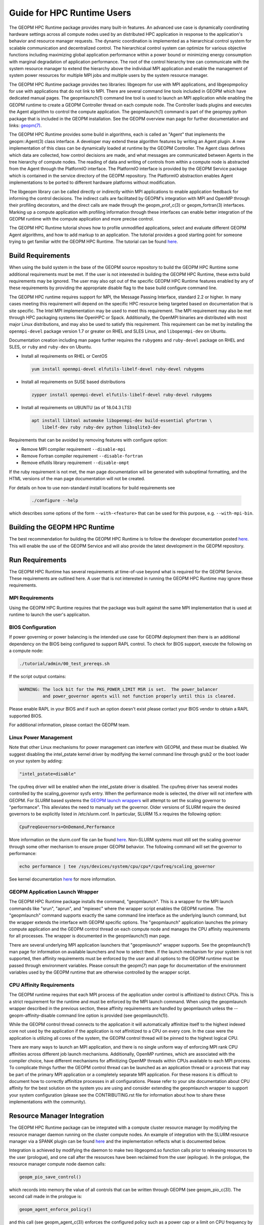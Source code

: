 
Guide for HPC Runtime Users
===========================

The GEOPM HPC Runtime package provides many built-in features.  An
advanced use case is dynamically coordinating hardware settings across
all compute nodes used by an distributed HPC application in response
to the application's behavior and resource manager requests.  The
dynamic coordination is implemented as a hierarchical control system
for scalable communication and decentralized control. The hierarchical
control system can optimize for various objective functions including
maximizing global application performance within a power bound or
minimizing energy consumption with marginal degradation of application
performance.  The root of the control hierarchy tree can communicate
with the system resource manager to extend the hierarchy above the
individual MPI application and enable the management of system power
resources for multiple MPI jobs and multiple users by the system
resource manager.

The GEOPM HPC Runtime package provides two libraries: libgeopm for use
with MPI applications, and libgeopmpolicy for use with applications
that do not link to MPI.  There are several command line tools
included in GEOPM which have dedicated manual pages.  The
geopmlaunch(1) command line tool is used to launch an MPI application
while enabling the GEOPM runtime to create a GEOPM Controller thread
on each compute node.  The Controller loads plugins and executes the
Agent algorithm to control the compute application.  The
geopmlaunch(1) command is part of the geopmpy python package that is
included in the GEOPM installation.  See the GEOPM overview man page
for further documentation and links:
`geopm(7) <https://geopm.github.io/man/geopm.7.html>`_.

The GEOPM HPC Runtime provides some build in algorithms, each is
called an "Agent" that implements the geopm::Agent(3) class interface.
A developer may extend these algorithm features by writing an Agent
plugin.  A new implementation of this class can be dynamically loaded
at runtime by the GEOPM Controller.  The Agent class defines which
data are collected, how control decisions are made, and what messages
are communicated between Agents in the tree hierarchy of compute
nodes.  The reading of data and writing of controls from within a
compute node is abstracted from the Agent through the PlatformIO
interface.  The PlatformIO interface is provided by the GEOPM Service
package which is contained in the service directory of the GEOPM
repository.  The PlatformIO abstraction enables Agent implementations
to be ported to different hardware platforms without modification.

The libgeopm library can be called directly or indirectly within MPI
applications to enable application feedback for informing the control
decisions.  The indirect calls are facilitated by GEOPM's integration
with MPI and OpenMP through their profiling decorators, and the direct
calls are made through the geopm_prof_c(3) or geopm_fortran(3)
interfaces.  Marking up a compute application with profiling
information through these interfaces can enable better integration of
the GEOPM runtime with the compute application and more precise
control.

The GEOPM HPC Runtime tutorial shows how to profile unmodified
applications, select and evaluate different GEOPM Agent algorithms,
and how to add markup to an application.  The tutorial provides a good
starting point for someone trying to get familiar witht the GEOPM HPC
Runtime.  The tutorial can be found
`here <https://github.com/geopm/geopm/tree/dev/tutorial>`__.



Build Requirements
------------------

When using the build system in the base of the GEOPM source repository
to build the GEOPM HPC Runtime some additional requirements must be
met.  If the user is not interested in building the GEOPM HPC Runtime,
these extra build requirements may be ignored.  The user may also opt
out of the specific GEOPM HPC Runtime features enabled by any of these
requirements by providing the appropriate disable flag to the base
build configure command line.

The GEOPM HPC runtime requires support for MPI, the Message Passing
Interface, standard 2.2 or higher.  In many cases meeting this
requirement will depend on the specific HPC resource being targeted
based on documentation that is site specific.  The Intel MPI
implementation may be used to meet this requirement.  The MPI
requirement may also be met through HPC packaging systems like OpenHPC
or Spack.  Additionally, the OpenMPI binaries are distributed with
most major Linux distributions, and may also be used to satisfy this
requirement.  This requirement can be met by installing the
``openmpi-devel`` package version 1.7 or greater on RHEL and SLES
Linux, and ``libopenmpi-dev`` on Ubuntu.

Documentation creation including man pages further requires the
``rubygems`` and ``ruby-devel`` package on RHEL and SLES, or ``ruby``
and ``ruby-dev`` on Ubuntu.

* Install all requirements on RHEL or CentOS

  .. code-block:: bash

      yum install openmpi-devel elfutils-libelf-devel ruby-devel rubygems


* Install all requirements on SUSE based distributions

  .. code-block:: bash

      zypper install openmpi-devel elfutils-libelf-devel ruby-devel rubygems


* Install all requirements on UBUNTU (as of 18.04.3 LTS)

  .. code-block:: bash

      apt install libtool automake libopenmpi-dev build-essential gfortran \
          libelf-dev ruby ruby-dev python libsqlite3-dev


Requirements that can be avoided by removing features with configure
option:

* Remove MPI compiler requirement
  ``--disable-mpi``

* Remove Fortran compiler requirement
  ``--disable-fortran``

* Remove elfutils library requirement
  ``--disable-ompt``


If the ruby requirement is not met, the man page documentation will be
generated with suboptimal formatting, and the HTML versions of the man
page documentation will not be created.

For details on how to use non-standard install locations for build
requirements see

  .. code-block:: bash

    ./configure --help


which describes some options of the form ``--with-<feature>`` that can
be used for this purpose, e.g. ``--with-mpi-bin``.


Building the GEOPM HPC Runtime
------------------------------

The best recommendation for building the GEOPM HPC Runtime is to follow
the developer documentation posted
`here <https://geopm.github.io/geopmpy/devel.html>`__.  This will
enable the use of the GEOPM Service and will also provide the latest
development in the GEOPM repository.


Run Requirements
----------------

The GEOPM HPC Runtime has several requirements at time-of-use beyond
what is required for the GEOPM Service.  These requirements are
outlined here.  A user that is not interested in running the GEOPM HPC
Runtime may ignore these requirements.


MPI Requirements
^^^^^^^^^^^^^^^^

Using the GEOPM HPC Runtime requires that the package was built
against the same MPI implementation that is used at runtime to launch
the user's applicaiton.


BIOS Configuration
^^^^^^^^^^^^^^^^^^

If power governing or power balancing is the intended use case
for GEOPM deployment then there is an additional dependency on
the BIOS being configured to support RAPL control. To check for
BIOS support, execute the following on a compute node:

.. code-block:: bash

    ./tutorial/admin/00_test_prereqs.sh


If the script output contains:

.. code-block::

    WARNING: The lock bit for the PKG_POWER_LIMIT MSR is set.  The power_balancer
             and power_governor agents will not function properly until this is cleared.


Please enable RAPL in your BIOS and if such an option doesn't exist please
contact your BIOS vendor to obtain a RAPL supported BIOS.

For additional information, please contact the GEOPM team.


Linux Power Management
^^^^^^^^^^^^^^^^^^^^^^

Note that other Linux mechanisms for power management can interfere
with GEOPM, and these must be disabled.  We suggest disabling the
intel_pstate kernel driver by modifying the kernel command line
through grub2 or the boot loader on your system by adding:

.. code-block:: bash

   "intel_pstate=disable"


The cpufreq driver will be enabled when the intel_pstate driver is
disabled.  The cpufreq driver has several modes controlled by the
scaling_governor sysfs entry.  When the performance mode is selected,
the driver will not interfere with GEOPM.  For SLURM based systems the
`GEOPM launch wrappers <#geopm-mpi-launch-wrapper>`_ will attempt to set
the scaling governor to "performance".  This alleviates the need to
manually set the governor.  Older versions of SLURM require the
desired governors to be explicitly listed in /etc/slurm.conf.  In
particular, SLURM 15.x requires the following option:

.. code-block:: bash

   CpuFreqGovernors=OnDemand,Performance


More information on the slurm.conf file can be found
`here <https://slurm.schedmd.com/slurm.conf.html>`__.
Non-SLURM systems must still set the scaling governor through some
other mechanism to ensure proper GEOPM behavior.  The following
command will set the governor to performance:

.. code-block:: bash

   echo performance | tee /sys/devices/system/cpu/cpu*/cpufreq/scaling_governor


See kernel documentation
`here <https://www.kernel.org/doc/Documentation/cpu-freq/governors.txt>`__
for more information.


GEOPM Application Launch Wrapper
^^^^^^^^^^^^^^^^^^^^^^^^^^^^^^^^

The GEOPM HPC Runtime package installs the command, "geopmlaunch".
This is a wrapper for the MPI launch commands like "srun", "aprun",
and "mpiexec" where the wrapper script enables the GEOPM runtime.  The
"geopmlaunch" command supports exactly the same command line interface
as the underlying launch command, but the wrapper extends the
interface with GEOPM specific options.  The "geopmlaunch" application
launches the primary compute application and the GEOPM control thread
on each compute node and manages the CPU affinity requirements for all
processes.  The wrapper is documented in the geopmlaunch(1) man page.

There are several underlying MPI application launchers that
"geopmlaunch" wrapper supports.  See the geopmlaunch(1) man page for
information on available launchers and how to select them.  If the
launch mechanism for your system is not supported, then affinity
requirements must be enforced by the user and all options to the GEOPM
runtime must be passed through environment variables.  Please consult
the geopm(7) man page for documentation of the environment variables
used by the GEOPM runtime that are otherwise controlled by the wrapper
script.

CPU Affinity Requirements
^^^^^^^^^^^^^^^^^^^^^^^^^

The GEOPM runtime requires that each MPI process of the application
under control is affinitized to distinct CPUs.  This is a strict
requirement for the runtime and must be enforced by the MPI launch
command.  When using the geopmlaunch wrapper described in the previous
section, these affinity requirements are handled by geopmlaunch unless
the --geopm-affinity-disable command line option is provided (see
geopmlaunch(1)).

While the GEOPM control thread connects to the application it will
automatically affinitize itself to the highest indexed core not used
by the application if the application is not affinitized to a CPU on
every core.  In the case were the application is utilizing all cores
of the system, the GEOPM control thread will be pinned to the highest
logical CPU.

There are many ways to launch an MPI application, and there is no
single uniform way of enforcing MPI rank CPU affinities across
different job launch mechanisms.  Additionally, OpenMP runtimes, which
are associated with the compiler choice, have different mechanisms for
affinitizing OpenMP threads within CPUs available to each MPI process.
To complicate things further the GEOPM control thread can be launched
as an application thread or a process that may be part of the primary
MPI application or a completely separate MPI application.  For these
reasons it is difficult to document how to correctly affinitize
processes in all configurations.  Please refer to your site
documentation about CPU affinity for the best solution on the system
you are using and consider extending the geopmlaunch wrapper to
support your system configuration (please see the CONTRIBUTING.rst file
for information about how to share these implementations with the
community).

Resource Manager Integration
----------------------------

The GEOPM HPC Runtime package can be integrated with a compute cluster
resource manager by modifying the resource manager daemon running on
the cluster compute nodes.  An example of integration with the SLURM
resource manager via a SPANK plugin can be found
`here <https://github.com/geopm/geopm-slurm>`__ and the implementation
reflects what is documented below.

Integration is achieved by modifying the daemon to make two
libgeopmd.so function calls prior to releasing resources to the
user (prologue), and one call after the resources have been reclaimed
from the user (epilogue).  In the prologue, the resource manager
compute node daemon calls:

.. code-block:: C

   geopm_pio_save_control()


which records into memory the value of all controls that can be
written through GEOPM (see geopm_pio_c(3)).  The second call made in
the prologue is:

.. code-block:: C

   geopm_agent_enforce_policy()


and this call (see geopm_agent_c(3)) enforces the configured policy
such as a power cap or a limit on CPU frequency by a one time
adjustment of hardware settings.  In the epilogue, the resource
manager calls:

.. code-block:: C

   geopm_pio_restore_control()


which will set all GEOPM platform controls back to the values read in
the prologue.

The configuration of the policy enforced in the prologue is controlled
by the two files:

.. code-block:: bash

   /etc/geopm/environment-default.json
   /etc/geopm/environment-override.json


which are JSON objects mapping GEOPM environment variable strings to
string values.  The default configuration file controls values used
when a GEOPM variable is not set in the calling environment.  The
override configuration file enforces values for GEOPM variables
regardless of what is specified in the calling environment.  The list
of all GEOPM environment variables can be found in the geopm(7) man
page.  The two GEOPM environment variables used by
geopm_agent_enforce_policy() are "GEOPM_AGENT" and "GEOPM_POLICY".
Note that it is expected that /etc is mounted on a node-local file
system, so the geopm configuration files are typically part of the
compute node boot image.  Also note that the "GEOPM_POLICY" value
specifies a path to another JSON file which may be located on a
shared file system, and this second file controls the values enforced
(e.g. power cap value in Watts, or CPU frequency value in Hz).

When configuring a cluster to use GEOPM as the site-wide power
management solution, it is expected that one agent algorithm with one
policy will be applied to all compute nodes within a queue partition.
The system administrator selects the agent based on the site
requirements.  If the site requires that the average CPU power draw
per compute node remains under a cap across the system, then they
would choose the power_balancer agent (see
geopm_agent_power_balancer(7)).  If saving as much energy as possible
with a limited impact on performance is the site requirement, then the
energy_efficient agent would be selected (see
geopm_agent_energy_efficient(7)).  If the site would like to restrict
applications to run below a particular CPU frequency unless they are
executing a high priority optimized subroutine that has been granted
permission by the site administration to run at an elevated CPU
frequency, they would choose the frequency_map agent (see
geopm_agent_frequency_map(7)).  There is also the option for a site
specific custom agent plugin to be deployed.  In all of these use
cases, calling geopm_agent_enforce_policy() prior to releasing compute
node resources to the end user will enforce static limits to power or
CPU frequency, and these will impact all user applications.  In order
to leverage the dynamic runtime features of GEOPM, the user must
opt-in by launching their MPI application with the geopmlaunch(1)
command line tool.

The following example shows how a system administrator would configure
a system to use the power_balancer agent.  This use case will enforce
a static power limit for applications which do not use geopmlaunch(),
and will optimize power limits to balance performance when
geopmlaunch() is used.  First, the system administrator creates the
following JSON object in the boot image of the compute node in the
path "/etc/geopm/environment-override.json":

.. code-block:: json

   {"GEOPM_AGENT": "power_balancer",
    "GEOPM_POLICY": "/shared_fs/config/geopm_power_balancer.json"}


Note that the "POWER_PACKAGE_LIMIT_TOTAL" value controlling the limit
is specified in a secondary JSON file "geopm_power_balancer.json" that
may be located on a shared file system and can be created with the
geopmagent(1) command line tool.  Locating the policy file on the
shared file system enables the limit to be modified without changing
the compute node boot image.  Changing the policy value will impact
all subsequently launched GEOPM processes, but it will not change the
behavior of already running GEOPM control processes.
